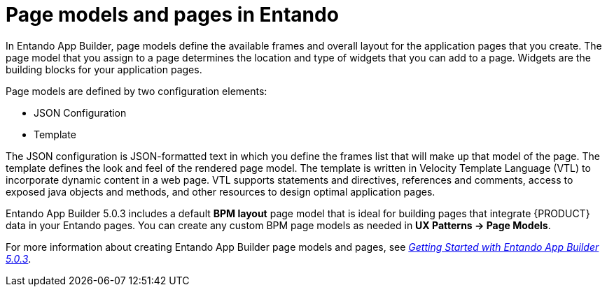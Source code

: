 [id='entando-pages-con_{context}']

= Page models and pages in Entando

In Entando App Builder, page models define the available frames and overall layout for the application pages that you create. The page model that you assign to a page determines the location and type of widgets that you can add to a page. Widgets are the building blocks for your application pages.

Page models are defined by two configuration elements:

* JSON Configuration
* Template

The JSON configuration is JSON-formatted text in which you define the frames list that will make up that model of the page. The template defines the look and feel of the rendered page model. The template is written in Velocity Template Language (VTL) to incorporate dynamic content in a web page. VTL supports statements and directives, references and comments, access to exposed java objects and methods, and other resources to design optimal application pages.

Entando App Builder 5.0.3 includes a default *BPM layout* page model that is ideal for building pages that integrate {PRODUCT} data in your Entando pages. You can create any custom BPM page models as needed in *UX Patterns -> Page Models*.

For more information about creating Entando App Builder page models and pages, see link:https://central.entando.com/en/documentation.page[_Getting Started with Entando App Builder 5.0.3_].

